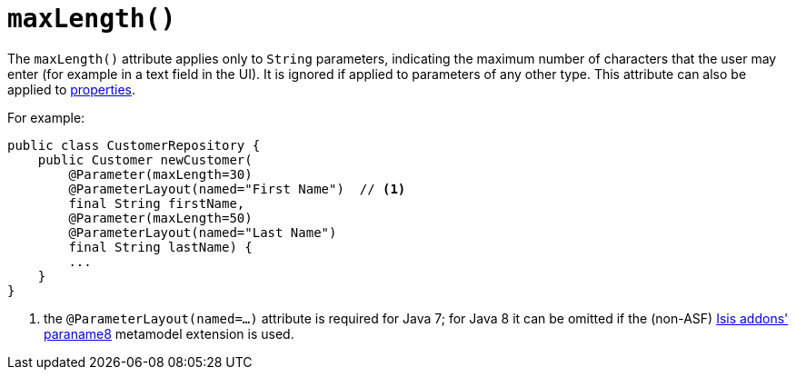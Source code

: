 [[_rg_annotations_manpage-Parameter_maxLength]]
= `maxLength()`
:Notice: Licensed to the Apache Software Foundation (ASF) under one or more contributor license agreements. See the NOTICE file distributed with this work for additional information regarding copyright ownership. The ASF licenses this file to you under the Apache License, Version 2.0 (the "License"); you may not use this file except in compliance with the License. You may obtain a copy of the License at. http://www.apache.org/licenses/LICENSE-2.0 . Unless required by applicable law or agreed to in writing, software distributed under the License is distributed on an "AS IS" BASIS, WITHOUT WARRANTIES OR  CONDITIONS OF ANY KIND, either express or implied. See the License for the specific language governing permissions and limitations under the License.
:_basedir: ../
:_imagesdir: images/



The `maxLength()` attribute applies only to `String` parameters, indicating the maximum number of characters that the user may enter (for example in a text field in the UI).  It is ignored if applied to parameters of any other type.  This attribute can also be applied to xref:rg.adoc#_rg_annotations_manpage-Property_maxLength[properties].

For example:

[source,java]
----
public class CustomerRepository {
    public Customer newCustomer(
        @Parameter(maxLength=30)
        @ParameterLayout(named="First Name")  // <1>
        final String firstName,
        @Parameter(maxLength=50)
        @ParameterLayout(named="Last Name")
        final String lastName) {
        ...
    }
}
----
<1> the `@ParameterLayout(named=...)` attribute is required for Java 7; for Java 8 it can be omitted if the (non-ASF) http://github.com/isisaddons/isis-metamodel-paraname8[Isis addons' paraname8] metamodel extension is used.








